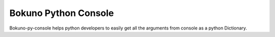 Bokuno Python Console
=======================

Bokuno-py-console helps python developers to easily get all the arguments from console as a python Dictionary.